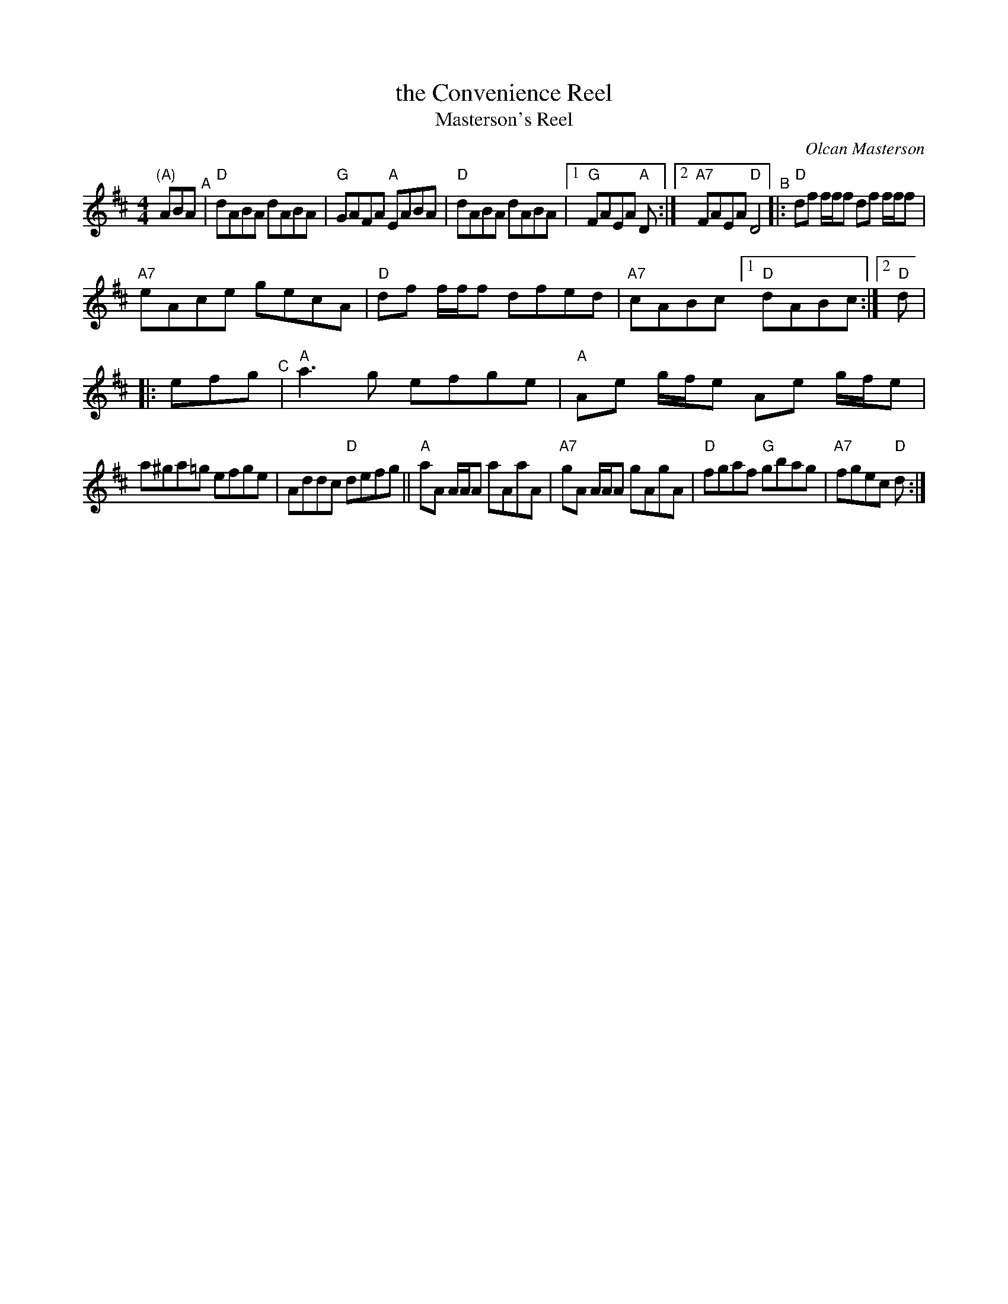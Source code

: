 X: 4
T: the Convenience Reel
T: Masterson's Reel
C: Olcan Masterson
R: reel
Z: 2012 John Chambers <jc@trillian.mit.edu>
S: https://www.facebook.com/groups/Fiddletuneoftheday/ 2020-08-30
B: "100 Essential Irish Session Tunes" 1995 Dave Mallinson, ed.
M: 4/4
L: 1/8
K: D
"(A)"ABA "^A"|\
"D"dABA dABA | "G"GAFA "A"EABA | "D"dABA dABA |[1 "G"FAEA "A"D :|2 "A7"FAEA "D"D4 \
"^B"|:\
"D"df f/f/f df f/f/f |
"A7"eAce gecA | "D"df f/f/f dfed | "A7"cABc [1 "D"dABc :|2 "D"d \|
|: efg "^C"|\
"A"a3g efge | "A"Ae g/f/e Ae g/f/e |
a^ga=g efge | Addc "D"defg ||\
"A"aA A/A/A aAaA | "A7"gA A/A/A gAgA | "D"fgaf "G"gbag | "A7"fgec "D"d :|
